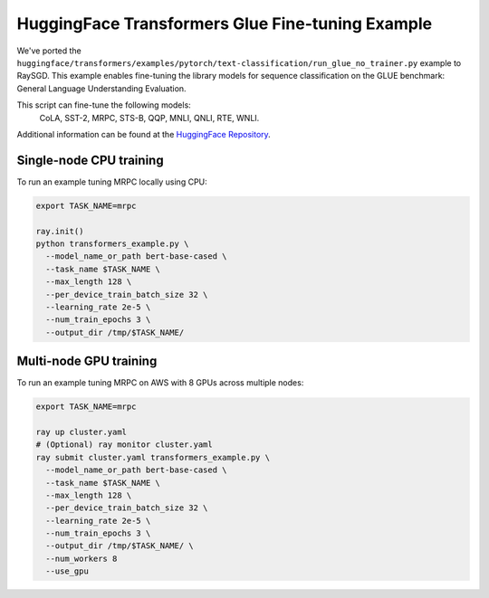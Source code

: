 HuggingFace Transformers Glue Fine-tuning Example
=================================================

We've ported the ``huggingface/transformers/examples/pytorch/text-classification/run_glue_no_trainer.py`` example to
RaySGD. This example enables fine-tuning the library models for sequence classification on the GLUE benchmark: General Language Understanding Evaluation.

This script can fine-tune the following models:
 CoLA, SST-2, MRPC, STS-B, QQP, MNLI, QNLI, RTE, WNLI.

Additional information can be found at the `HuggingFace Repository
<https://github.com/huggingface/transformers/tree/master/examples/pytorch/text-classification>`_.

Single-node CPU training
----------------------------

To run an example tuning MRPC locally using CPU:

.. code-block:: bash

    export TASK_NAME=mrpc

    ray.init()
    python transformers_example.py \
      --model_name_or_path bert-base-cased \
      --task_name $TASK_NAME \
      --max_length 128 \
      --per_device_train_batch_size 32 \
      --learning_rate 2e-5 \
      --num_train_epochs 3 \
      --output_dir /tmp/$TASK_NAME/


Multi-node GPU training
-------------------

To run an example tuning MRPC on AWS with 8 GPUs across multiple nodes:

.. code-block:: bash

    export TASK_NAME=mrpc

    ray up cluster.yaml
    # (Optional) ray monitor cluster.yaml
    ray submit cluster.yaml transformers_example.py \
      --model_name_or_path bert-base-cased \
      --task_name $TASK_NAME \
      --max_length 128 \
      --per_device_train_batch_size 32 \
      --learning_rate 2e-5 \
      --num_train_epochs 3 \
      --output_dir /tmp/$TASK_NAME/ \
      --num_workers 8
      --use_gpu